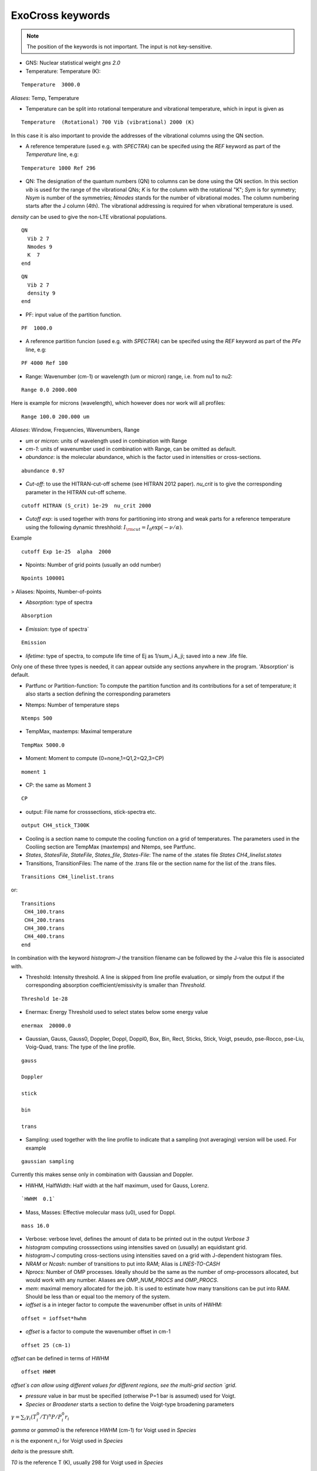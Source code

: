 ExoCross keywords
=================

.. note:: The position of the keywords is not important. The input is not key-sensitive.

* GNS: Nuclear statistical weight `gns 2.0`


* Temperature:  Temperature (K):

::

    Temperature  3000.0


`Aliases`: Temp, Temperature

+ Temperature can be split into rotational temperature and vibrational temperature, which in input is given as 
       
::

    Temperature  (Rotational) 700 Vib (vibrational) 2000 (K) 

      
In this case it is also important to provide the addresses of the vibrational columns using the QN section. 


+ A reference temperature (used e.g. with `SPECTRA`) can be specifed using the `REF` keyword as part of the `Temperature` line, e.g: 
       
::

    Temperature 1000 Ref 296 

    

* QN: The designation of the quantum numbers  (QN) to columns can be done using the QN section. In this section `vib` is used for the range of the vibrational QNs; `K` is for the column with the rotational "K"; `Sym` is for symmetry; `Nsym` is number of the symmetries; `Nmodes` stands for the number of vibrational modes. The column numbering starts after the J column (4th). The vibrational addressing is required for when vibrational temperature is used.
`density` can be used to give the non-LTE vibrational populations. 

::
      
      QN
        Vib 2 7 
        Nmodes 9 
        K  7
      end


::
      
      QN
        Vib 2 7 
        density 9 
      end
      

* PF: input value of the partition function.

::

    PF  1000.0


+ A reference partition funcion (used e.g. with `SPECTRA`) can be specifed using the `REF` keyword as part of the `PFe` line, e.g: 
       
::

    PF 4000 Ref 100


* Range:  Wavenumber (cm-1) or wavelength (um or micron) range, i.e. from nu1 to nu2:

::


    Range 0.0 2000.000
    
    
Here is example for microns (wavelength), which however does nor work will all profiles: 

::

     Range 100.0 200.000 um
     

`Aliases`: Window, Frequencies, Wavenumbers, Range

* `um` or `micron`: units of wavelength used in combination with Range

* `cm-1`: units of wavenumber used in combination with Range, can be omitted as default. 

* `abundance`: is the molecular abundance, which is the factor used in intensities or cross-sections.

::
     
     abundance 0.97
     

* `Cut-off`: to use the HITRAN-cut-off scheme (see HITRAN 2012 paper). `nu_crit` is to give the corresponding parameter in the HITRAN cut-off scheme.

::
     
     cutoff HITRAN (S_crit) 1e-29  nu_crit 2000

* `Cutoff exp`: is used together with `trans` for partitioning into strong and weak parts for a reference temperature using the 
  following dynamic threshhold: :math:`I_{\rm cut} = I_0 \exp(-\nu/\alpha)`. 

Example
::
    
    cutoff Exp 1e-25  alpha  2000   

     

* Npoints: Number of grid points (usually an odd number) 

::

    Npoints 100001
    
    
> Aliases: Npoints, Number-of-points

* `Absorption`: type of spectra 

::

    Absorption

* `Emission`: type of spectra`  

::

    Emission


* `lifetime`: type of spectra, to compute life time of Ej as 1/sum_i A_ji; saved into a new .life file.

Only one of these three types is needed, it can appear outside any sections anywhere in the program. 'Absorption' is default. 

* Partfunc or Partition-function: To compute the partition function and its contributions for a set of temperature; it also starts  a section defining the corresponding parameters

- Ntemps: Number of temperature steps

::

    Ntemps 500
    

- TempMax, maxtemps: Maximal temperature 

::

    TempMax 5000.0

- Moment: Moment to compute (0=none,1=Q1,2=Q2,3=CP)

::

    moment 1

- CP: the same as Moment 3 

::

    CP

* output: File name for crosssections, stick-spectra etc. 

::

    output CH4_stick_T300K


* Cooling is a section name to compute the cooling function on a grid of temperatures. The parameters used in the Cooliing section are TempMax (maxtemps) and Ntemps, see Partfunc. 

* `States`, `StatesFile`, `StateFile`, `States_file`, `States-File`: The name of the .states file `States CH4_linelist.states`

* Transitions, TransitionFiles: The name of the .trans file or the section name for the list of the .trans files. 

::

    Transitions CH4_linelist.trans


or:
::

    Transitions
     CH4_100.trans
     CH4_200.trans
     CH4_300.trans
     CH4_400.trans
    end
 

In combination with the keyword `histogram-J` the transition filename can be followed by the J-value this file is associated with. 


* Threshold: Intensity threshold. A line is skipped from line profile evaluation, or simply from the output if the corresponding absorption coefficient/emissivity is smaller than `Threshold`. 

::

    Threshold 1e-28
    

* Enermax: Energy Threshold used to select states below some energy value

::

    enermax  20000.0


* Gaussian, Gauss, Gauss0, Doppler, Doppl, Doppl0, Box, Bin, Rect,  Sticks, Stick, Voigt, pseudo, pse-Rocco, pse-Liu, Voig-Quad, trans: The type of the line profile. 


::

    gauss

    Doppler

    stick

    bin

    trans    

* Sampling: used together with the line profile to indicate that a sampling (not averaging) version will be used. For example   

::

    gaussian sampling 


Currently this makes sense only in combination with Gaussian and Doppler. 


* HWHM, HalfWidth: Half width at the half maximum, used for Gauss, Lorenz.


::

    `HWHM  0.1` 


* Mass, Masses: Effective molecular mass (u0), used for Doppl.

::

    mass 16.0


* Verbose: verbose level, defines the amount of data to be printed out in the output `Verbose 3`

* `histogram` computing crosssections using intensities saved on (usually) an equidistant grid.  


* `histogram-J` computing cross-sections using intensities saved on a grid with J-dependent histogram files. 


* `NRAM` or `Ncash`: number of transitions to put into RAM; Alias is `LINES-TO-CASH`


* `Nprocs`: Number of OMP processes. Ideally should be the same as the number of omp-processors allocated, but would work with any number. Aliases are `OMP_NUM_PROCS` and `OMP_PROCS`.


* `mem`: maximal memory allocated for the job. It is used to estimate how many transitions can be put into RAM. Should be less than or equal too the memory of the system. 


* `ioffset` is a in integer factor to compute the wavenumber offset in units of HWHM: 

::

      offset = ioffset*hwhm
        

* `offset` is a factor to compute the wavenumber offset in cm-1

::

    offset 25 (cm-1)


`offset` can be defined in terms of HWHM

::

    offset HWHM


`offset`s can allow using different values for different regions, see the multi-grid section 
`grid`. 




* `pressure` value in bar must be specified (otherwise P=1 bar is assumed) used for Voigt. 


* `Species` or  `Broadener` starts a section to define the Voigt-type broadening parameters 

:math:`\gamma = \sum_i \gamma_i (T^0_i/T)^n P/P^0_i r_i`


`gamma` or `gamma0` is the reference HWHM (cm-1) for Voigt used in `Species` 

`n` is the exponent n_i for Voigt used in `Species` 

`delta` is the pressure shift. 

`T0` is the reference T (K), usually 298 for Voigt used in `Species` 

`P0` is the reference pressure in bar, usually 1 for Voigt used in `Species`

`ratio` is the mixing ratio of the species (unitless) for example the solar mixing ratio of H2 and He is 0.9 and 0.1 (`species`). 

`file` is the name of the file with broadening parameters 

`model` is the broadening model, e.g. `J` (alias `a0`) or `JJ` (alias `a1`). 

`nquad` is the number of quadrature points used for `Voigt-Quad`

The name of the species should be the first thing on the line. 

Example:
::


     mass 16.0
     pressure 0.5 
     Temperature 1300.0 
     Species
       H2  gamma 0.05 n 0.4 t0 298.0 ratio 0.9
       He  gamma 0.04 n 1.0 t0 298.0 ratio 0.1
     end



Example 2:
 
::
     
     Species
       H2  gamma 0.0207 n 0.44 t0 298.0 file 1H2-16O__H2__a1.broad model JJ ratio 0.84
       He  gamma 0.043 n 0.02 t0 298.0 file  1H2-16O__He__a1.broad model JJ ratio 0.16
     end


* `unc` is the keyword for specifying the uncertainty threshold. it should appear in the filer section.


* `filter` is the section name for specifying the filters 

* `Phoenix` is the keyword for converting ExoMol line list to the Phoenix format. The `species` are expected to specify the Voigt parameters of the broadeners. `Phoenix` should appear anywhere in the main body of the input in the way as a line profile keyword. 

* `HITRAN` is to use the HITRAN-format of the transition file or output.  Reading from hitran (.par) requires also the definition of the partition function `pf` and the isotopologue number `iso`. No .states is needed. To read from HITRAN use `HITRAN READ` 

* `TRANS` is used to partitioning the line list (.trans) files into weak and strong part defined for a reference temperature. Currently used in combination with 
   `cutoff exp`. 


* `SPECTRA` is to use the SPECTRA-format (IAO.ru, Tomsk) of the transition file.  This will also require the definition of the (i) reference temperature, (ii)  partition function for the target temperature, (iii)
partition function for the reference temperature, and (iv) the molecule/isotope pair  (`iso`). 

Example: 
::

    Temperature  500.0  ref 296.0
    Range 0.0  10000.0
    
    Npoints 10001
    
    absorption
    Voigt
    
    spectra
    iso 26 1
    pf 1000.0 ref 500
    
    output CH4_voigt_T500K

    Transitions  SpectraMol_CH4_296K.txt
    
    

* `iso` is to define the isotopologue for HITRAN or SPECTRA molecule, e.g. 26 1 for 12C2H2. 

Example 
::
    
    hitran
    iso 26 1
    pf 1000.0
    output C2H2_ab_g0.5
    Transitions  26_hit12.par
    
    
 `HITRAN` can also form a section where there HITRAN-error codes are specified, e.g. 
::
     
     hitran
      write
      error-E  qn 4 ierr 4  vmax  10 ierr 3  vmax  20 ierr 2  vmax  30  ierr 1  vmax  40 ierr 0  vmax  100 
      error-S  qn 4 ierr 5  vmax  10 ierr 4  vmax  20 ierr 3  vmax  100 
      error-Air   ierr 4
     end


* `grid` is to define a multi-grid with different resolutions in different sub-grids as follows 

Example 
::     
    
    grid
      Range   0    100   Npoints 10000 offset 25.
      Range 100   1000  Npoints 1000 
      Range 1000 10000  Npoints 100
    end
     
    



+ `error-E` and `error-S` are used to specify the ranges for the quantum numbers for different Energy and intensity error-codes, respectively.

+ `qn` is the quantum number (the number of the QN-column after J) used for the error-specification. 

+ `ierr` is followed by the error code, followed by 

+ `vmax` (keyword) followed by the maximum value of qn this error code applies, which is followed by another error code. 

+ `error-Air ierr` to give the error code for the HITRAN air-broadening (one constant value).  

+ `error-self ierr` to give the error code for the HITRAN self-broadening (one constant value).

+ `error-n ierr` to give the error code for the HITRAN n-broadening (one constant value).

+ `error-delta ierr` to give the error code for the HITRAN line-shift (one constant value).



* non-LTE: A name of the section for non-LTE calculations containing the infomation on the columns with the vibrational quantum numbers, vibrational densites as well as the reference vaue of :math:`J`. 

* Jref: a keyword specifying the reference :math:`J` value used to define reference vibrational energies taken as rovibrational (rovibronic) term values from the States file at this value of :math:`J` as part of the non-LTE calculations. 

* density: a keyword specifying the column that contains the custom vibrational densities used in the non-LTE calculations.

